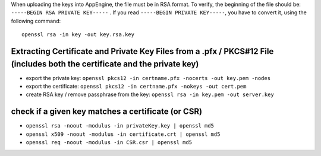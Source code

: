 When uploading the keys into AppEngine, the file must be in RSA format.
To verify, the beginning of the file should be:
``-----BEGIN RSA PRIVATE KEY-----`` . If you read
``-----BEGIN PRIVATE KEY-----``, you have to convert it, using the
following command:

::

    openssl rsa -in key -out key.rsa.key

Extracting Certificate and Private Key Files from a .pfx / PKCS#12 File (includes both the certificate and the private key)
===========================================================================================================================

-  export the private key:
   ``openssl pkcs12 -in certname.pfx -nocerts -out key.pem -nodes``
-  export the certificate:
   ``openssl pkcs12 -in certname.pfx -nokeys -out cert.pem``
-  create RSA key / remove passphrase from the key:
   ``openssl rsa -in key.pem -out server.key``

check if a given key matches a certificate (or CSR)
===================================================

-  ``openssl rsa -noout -modulus -in privateKey.key | openssl md5``
-  ``openssl x509 -noout -modulus -in certificate.crt | openssl md5``
-  ``openssl req -noout -modulus -in CSR.csr | openssl md5``
